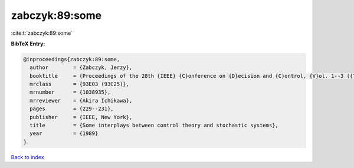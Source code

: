 zabczyk:89:some
===============

:cite:t:`zabczyk:89:some`

**BibTeX Entry:**

.. code-block:: bibtex

   @inproceedings{zabczyk:89:some,
     author        = {Zabczyk, Jerzy},
     booktitle     = {Proceedings of the 28th {IEEE} {C}onference on {D}ecision and {C}ontrol, {V}ol. 1--3 ({T}ampa, {FL}, 1989)},
     mrclass       = {93E03 (93C25)},
     mrnumber      = {1038935},
     mrreviewer    = {Akira Ichikawa},
     pages         = {229--231},
     publisher     = {IEEE, New York},
     title         = {Some interplays between control theory and stochastic systems},
     year          = {1989}
   }

`Back to index <../By-Cite-Keys.html>`_
